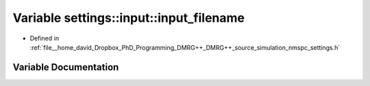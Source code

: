 .. _exhale_variable_namespacesettings_1_1input_1a2529f9b5acd0b9f096fadd56bb7d4074:

Variable settings::input::input_filename
========================================

- Defined in :ref:`file__home_david_Dropbox_PhD_Programming_DMRG++_DMRG++_source_simulation_nmspc_settings.h`


Variable Documentation
----------------------


.. doxygenvariable:: settings::input::input_filename
